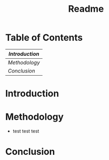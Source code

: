 #+title: Readme

* Table of Contents
|--------------|
| [[Introduction][Introduction]] |
|--------------|
| [[Methodology][Methodology]]  |
|--------------|
| [[Conclusion][Conclusion]]   |
|--------------|

* Introduction
* Methodology
+ test test test
* Conclusion
